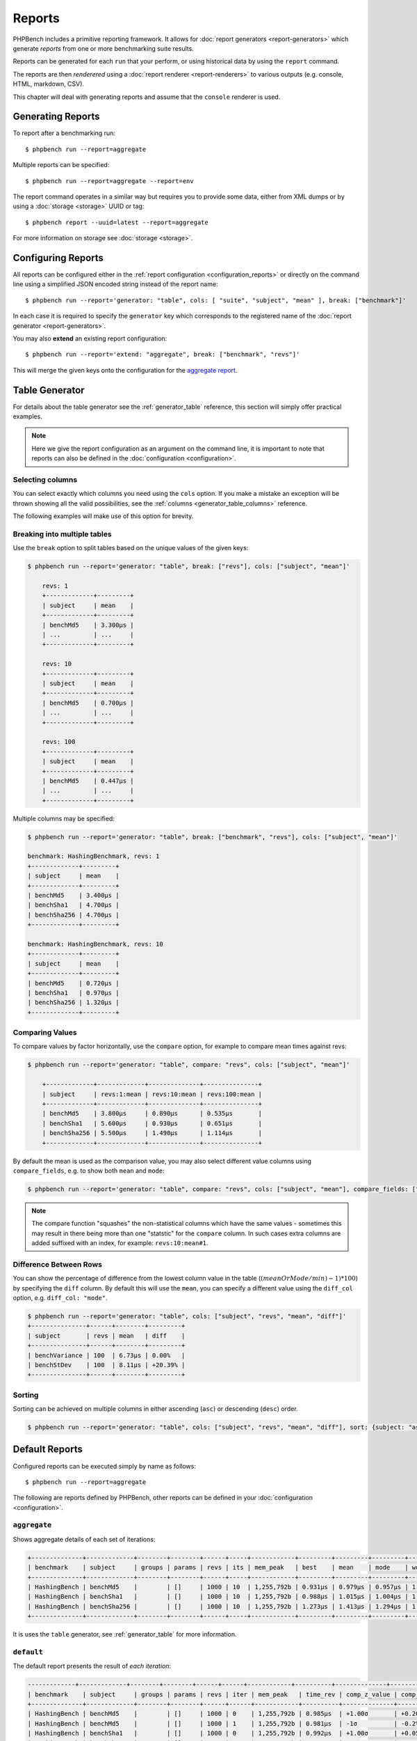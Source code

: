 Reports
=======

PHPBench includes a primitive reporting framework. It allows for :doc:`report
generators <report-generators>` which generate *reports* from one or more
benchmarking suite results.

Reports can be generated for each ``run`` that your perform, or using
historical data by using the ``report`` command.

The reports are then *renderered* using a :doc:`report renderer
<report-renderers>` to various outputs (e.g. console, HTML, markdown, CSV).

This chapter will deal with generating reports and assume that the ``console``
renderer is used.

Generating Reports
------------------

To report after a benchmarking run::

    $ phpbench run --report=aggregate

Multiple reports can be specified::

    $ phpbench run --report=aggregate --report=env

The report command operates in a similar way but requires you to provide some
data, either from XML dumps or by using a :doc:`storage <storage>` UUID or tag::

    $ phpbench report --uuid=latest --report=aggregate

For more information on storage see :doc:`storage <storage>`.

Configuring Reports
-------------------

All reports can be configured either in the :ref:`report configuration
<configuration_reports>` or directly on the command line using a simplified
JSON encoded string instead of the report name::

   $ phpbench run --report='generator: "table", cols: [ "suite", "subject", "mean" ], break: ["benchmark"]'

In each case it is required to specify the ``generator`` key which corresponds
to the registered name of the :doc:`report generator <report-generators>`.

You may also **extend** an existing report configuration::

   $ phpbench run --report='extend: "aggregate", break: ["benchmark", "revs"]'

This will merge the given keys onto the configuration for the `aggregate
report`_.

Table Generator
---------------

For details about the table generator see the :ref:`generator_table`
reference, this section will simply offer practical examples.

.. note::

    Here we give the report configuration as an argument on the command line,
    it is important to note that reports can also be defined in the
    :doc:`configuration <configuration>`.

Selecting columns
~~~~~~~~~~~~~~~~~

You can select exactly which columns you need using the ``cols`` option. If you make a mistake an exception
will be thrown showing all the valid possibilities, see the :ref:`columns <generator_table_columns>` reference.

The following examples will make use of this option for brevity.

Breaking into multiple tables
~~~~~~~~~~~~~~~~~~~~~~~~~~~~~

Use the ``break`` option to split tables based on the unique values of the
given keys:

.. code-block:: bash

    $ phpbench run --report='generator: "table", break: ["revs"], cols: ["subject", "mean"]'

	revs: 1
	+-------------+---------+
	| subject     | mean    |
	+-------------+---------+
	| benchMd5    | 3.300μs |
	| ...         | ...     |
	+-------------+---------+

	revs: 10
	+-------------+---------+
	| subject     | mean    |
	+-------------+---------+
	| benchMd5    | 0.700μs |
	| ...         | ...     |
	+-------------+---------+

	revs: 100
	+-------------+---------+
	| subject     | mean    |
	+-------------+---------+
	| benchMd5    | 0.447μs |
	| ...         | ...     |
	+-------------+---------+

Multiple columns may be specified:

.. code-block:: bash

    $ phpbench run --report='generator: "table", break: ["benchmark", "revs"], cols: ["subject", "mean"]'

    benchmark: HashingBenchmark, revs: 1
    +-------------+---------+
    | subject     | mean    |
    +-------------+---------+
    | benchMd5    | 3.400μs |
    | benchSha1   | 4.700μs |
    | benchSha256 | 4.700μs |
    +-------------+---------+

    benchmark: HashingBenchmark, revs: 10
    +-------------+---------+
    | subject     | mean    |
    +-------------+---------+
    | benchMd5    | 0.720μs |
    | benchSha1   | 0.970μs |
    | benchSha256 | 1.320μs |
    +-------------+---------+


Comparing Values
~~~~~~~~~~~~~~~~

To compare values by factor horizontally, use the ``compare`` option, for example to compare mean times against revs:

.. code-block:: bash

    $ phpbench run --report='generator: "table", compare: "revs", cols: ["subject", "mean"]'

	+-------------+-------------+--------------+---------------+
	| subject     | revs:1:mean | revs:10:mean | revs:100:mean |
	+-------------+-------------+--------------+---------------+
	| benchMd5    | 3.800μs     | 0.890μs      | 0.535μs       |
	| benchSha1   | 5.600μs     | 0.930μs      | 0.651μs       |
	| benchSha256 | 5.500μs     | 1.490μs      | 1.114μs       |
	+-------------+-------------+--------------+---------------+

By default the mean is used as the comparison value, you may also select different value columns using ``compare_fields``, e.g. to show both ``mean`` and ``mode``:

.. code-block:: bash

    $ phpbench run --report='generator: "table", compare: "revs", cols: ["subject", "mean"], compare_fields: ["mean", "mode"]'

.. note::

    The compare function "squashes" the non-statistical columns which have the same
    values - sometimes this may result in there being more than one "statstic"
    for the ``compare`` column. In such cases extra columns are added suffixed
    with an index, for example: ``revs:10:mean#1``.


Difference Between Rows
~~~~~~~~~~~~~~~~~~~~~~~

You can show the percentage of difference from the lowest column value in the table (:math:`($meanOrMode / $min)  - 1) * 100`) by specifying the ``diff`` column. By
default this will use the ``mean``, you can specify a different value using the ``diff_col`` option, e.g. ``diff_col: "mode"``.

.. code-block:: bash

    $ phpbench run --report='generator: "table", cols: ["subject", "revs", "mean", "diff"]'
    +---------------+------+--------+---------+
    | subject       | revs | mean   | diff    |
    +---------------+------+--------+---------+
    | benchVariance | 100  | 6.73μs | 0.00%   |
    | benchStDev    | 100  | 8.11μs | +20.39% |
    +---------------+------+--------+---------+

Sorting
~~~~~~~

Sorting can be achieved on multiple columns in either ascending (``asc``) or descending (``desc``) order.

.. code-block:: bash

    $ phpbench run --report='generator: "table", cols: ["subject", "revs", "mean", "diff"], sort: {subject: "asc", mean: "desc"}'


Default Reports
---------------

Configured reports can be executed simply by name as follows::

    $ phpbench run --report=aggregate

The following are reports defined by PHPBench, other reports can be defined in your :doc:`configuration <configuration>`.

.. _report_aggregate:

``aggregate``
~~~~~~~~~~~~~

Shows aggregate details of each set of iterations:

.. code-block:: bash

    +--------------+-------------+--------+--------+------+-----+------------+---------+---------+---------+---------+---------+--------+-------+
    | benchmark    | subject     | groups | params | revs | its | mem_peak   | best    | mean    | mode    | worst   | stdev   | rstdev | diff  |
    +--------------+-------------+--------+--------+------+-----+------------+---------+---------+---------+---------+---------+--------+-------+
    | HashingBench | benchMd5    |        | []     | 1000 | 10  | 1,255,792b | 0.931μs | 0.979μs | 0.957μs | 1.153μs | 0.062μs | 6.37%  | 1.00x |
    | HashingBench | benchSha1   |        | []     | 1000 | 10  | 1,255,792b | 0.988μs | 1.015μs | 1.004μs | 1.079μs | 0.026μs | 2.57%  | 1.04x |
    | HashingBench | benchSha256 |        | []     | 1000 | 10  | 1,255,792b | 1.273μs | 1.413μs | 1.294μs | 1.994μs | 0.242μs | 17.16% | 1.44x |
    +--------------+-------------+--------+--------+------+-----+------------+---------+---------+---------+---------+---------+--------+-------+

It is uses the ``table`` generator, see :ref:`generator_table` for more information.

.. _report_default:

``default``
~~~~~~~~~~~

The default report presents the result of *each iteration*:

.. code-block:: bash

    -------------+-------------+--------+--------+------+------+------------+----------+--------------+----------------+
    | benchmark    | subject     | groups | params | revs | iter | mem_peak   | time_rev | comp_z_value | comp_deviation |
    +--------------+-------------+--------+--------+------+------+------------+----------+--------------+----------------+
    | HashingBench | benchMd5    |        | []     | 1000 | 0    | 1,255,792b | 0.985μs  | +1.00σ       | +0.20%         |
    | HashingBench | benchMd5    |        | []     | 1000 | 1    | 1,255,792b | 0.981μs  | -1σ          | -0.2%          |
    | HashingBench | benchSha1   |        | []     | 1000 | 0    | 1,255,792b | 0.992μs  | +1.00σ       | +0.05%         |
    | HashingBench | benchSha1   |        | []     | 1000 | 1    | 1,255,792b | 0.991μs  | -1σ          | -0.05%         |
    | HashingBench | benchSha256 |        | []     | 1000 | 0    | 1,255,792b | 1.533μs  | +1.00σ       | +8.68%         |
    | HashingBench | benchSha256 |        | []     | 1000 | 1    | 1,255,792b | 1.288μs  | -1σ          | -8.68%         |
    +--------------+-------------+--------+--------+------+------+------------+----------+--------------+----------------+

It is uses the ``table`` generator, see :ref:`generator_table` for more information.

.. _report_env:

``env``
~~~~~~~

This report shows information about the environment that the benchmarks were
executed in.

.. code-block:: bash

    +--------------+---------+------------------------------------------+
    | provider     | key     | value                                    |
    +--------------+---------+------------------------------------------+
    | uname        | os      | Linux                                    |
    | uname        | host    | dtlt410                                  |
    | uname        | release | 4.2.0-1-amd64                            |
    | uname        | version | #1 SMP Debian 4.2.6-1 (2015-11-10)       |
    | uname        | machine | x86_64                                   |
    | php          | version | 5.6.15-1                                 |
    | unix-sysload | l1      | 0.52                                     |
    | unix-sysload | l5      | 0.64                                     |
    | unix-sysload | l15     | 0.57                                     |
    | vcs          | system  | git                                      |
    | vcs          | branch  | env_info                                 |
    | vcs          | version | edde9dc7542cfa8e3ef4da459f0aaa5dfb095109 |
    +--------------+---------+------------------------------------------+

Generator: :ref:`generator_table`.

Columns:

- **provider**: Name of the environment provider (see
  ``PhpBench\Environment\Provider`` in the code for more information).
- **key**: Information key.
- **value**: Information value.

See the :doc:`environment` chapter for more information.

.. note::

    The information available will differ depending on platform. For example,
    ``unit-sysload`` is unsurprisingly only available on UNIX platforms, where
    as the VCS field will appear only when a *supported* VCS system is being
    used.

.. _aggregate report: https://github.com/phpbench/phpbench/blob/master/lib/Extension/config/report/generators.php
